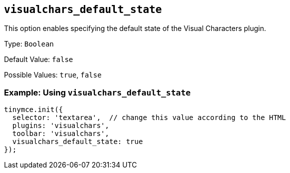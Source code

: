 [[visualchars_default_state]]
== `+visualchars_default_state+`

This option enables specifying the default state of the Visual Characters plugin.

Type: `+Boolean+`

Default Value: `+false+`

Possible Values: `+true+`, `+false+`

=== Example: Using `+visualchars_default_state+`

[source,js]
----
tinymce.init({
  selector: 'textarea',  // change this value according to the HTML
  plugins: 'visualchars',
  toolbar: 'visualchars',
  visualchars_default_state: true
});
----
